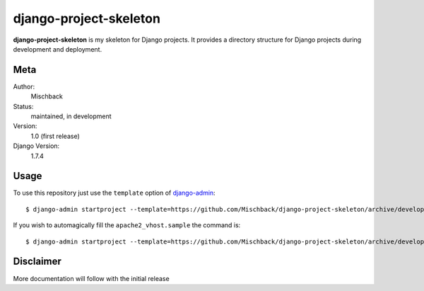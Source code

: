 django-project-skeleton
=======================

**django-project-skeleton** is my skeleton for Django projects. It provides a
directory structure for Django projects during development and deployment.


Meta
----

Author:
    Mischback

Status:
    maintained, in development

Version:
    1.0 (first release)

Django Version:
    1.7.4



Usage
-----

To use this repository just use the ``template`` option of `django-admin
<https://docs.djangoproject.com/en/1.7/ref/django-admin/#startproject-projectname-destination>`_::

    $ django-admin startproject --template=https://github.com/Mischback/django-project-skeleton/archive/development.zip [projectname]

If you wish to automagically fill the ``apache2_vhost.sample`` the command is::

    $ django-admin startproject --template=https://github.com/Mischback/django-project-skeleton/archive/development.zip --name apache2_vhost.sample [projectname]


Disclaimer
----------

More documentation will follow with the initial release
